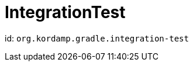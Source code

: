
[[_org_kordamp_gradle_integrationtest]]
= IntegrationTest

id: `org.kordamp.gradle.integration-test`

